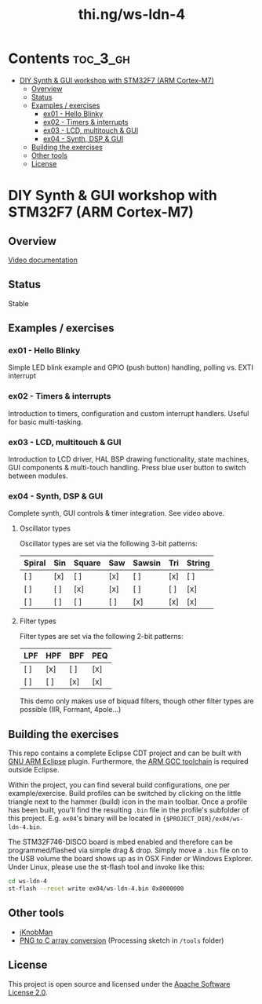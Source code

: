 #+TITLE: thi.ng/ws-ldn-4

[[./assets/ws-ldn-4-synth.jpg]]

* Contents                                                         :toc_3_gh:
 - [[#diy-synth--gui-workshop-with-stm32f7-arm-cortex-m7][DIY Synth & GUI workshop with STM32F7 (ARM Cortex-M7)]]
     - [[#overview][Overview]]
     - [[#status][Status]]
     - [[#examples--exercises][Examples / exercises]]
         - [[#ex01---hello-blinky][ex01 - Hello Blinky]]
         - [[#ex02---timers--interrupts][ex02 - Timers & interrupts]]
         - [[#ex03---lcd-multitouch--gui][ex03 - LCD, multitouch & GUI]]
         - [[#ex04---synth-dsp--gui][ex04 - Synth, DSP & GUI]]
     - [[#building-the-exercises][Building the exercises]]
     - [[#other-tools][Other tools]]
     - [[#license][License]]

* DIY Synth & GUI workshop with STM32F7 (ARM Cortex-M7)

** Overview

[[https://www.youtube.com/watch?v=3lL-ZxyrHiE][Video documentation]]

** Status

Stable

** Examples / exercises

*** ex01 - Hello Blinky

Simple LED blink example and GPIO (push button) handling, polling vs.
EXTI interrupt

*** ex02 - Timers & interrupts

Introduction to timers, configuration and custom interrupt handlers.
Useful for basic multi-tasking.

*** ex03 - LCD, multitouch & GUI

Introduction to LCD driver, HAL BSP drawing functionality, state
machines, GUI components & multi-touch handling. Press blue user
button to switch between modules.

*** ex04 - Synth, DSP & GUI

Complete synth, GUI controls & timer integration. See video above.

**** Oscillator types

Oscillator types are set via the following 3-bit patterns:

| *Spiral* | *Sin* | *Square* | *Saw* | *Sawsin* | *Tri* | *String* |
|----------+-------+----------+-------+----------+-------+----------|
| [ ]      | [x]   | [ ]      | [x]   | [ ]      | [x]   | [ ]      |
| [ ]      | [ ]   | [x]      | [x]   | [ ]      | [ ]   | [x]      |
| [ ]      | [ ]   | [ ]      | [ ]   | [x]      | [x]   | [x]      |

**** Filter types

Filter types are set via the following 2-bit patterns:

| *LPF* | *HPF* | *BPF* | *PEQ* |
|-------+-------+-------+-------|
| [ ]   | [x]   | [ ]   | [x]   |
| [ ]   | [ ]   | [x]   | [x]   |

This demo only makes use of biquad filters, though other filter types
are possible (IIR, Formant, 4pole...)

** Building the exercises

This repo contains a complete Eclipse CDT project and can be built
with [[http://gnuarmeclipse.github.io][GNU ARM Eclipse]] plugin. Furthermore, the [[https://launchpad.net/gcc-arm-embedded][ARM GCC toolchain]] is
required outside Eclipse.

Within the project, you can find several build configurations, one per
example/exercise. Build profiles can be switched by clicking on the
little triangle next to the hammer (build) icon in the main toolbar.
Once a profile has been built, you'll find the resulting =.bin= file
in the profile's subfolder of this project. E.g. =ex04='s binary will
be located in ={$PROJECT_DIR}/ex04/ws-ldn-4.bin=.

The STM32F746-DISCO board is mbed enabled and therefore can be
programmed/flashed via simple drag & drop. Simply move a =.bin= file
on to the USB volume the board shows up as in OSX Finder or Windows
Explorer. Under Linux, please use the st-flash tool and invoke like this:

#+BEGIN_SRC bash
cd ws-ldn-4
st-flash --reset write ex04/ws-ldn-4.bin 0x8000000
#+END_SRC

** Other tools

- [[http://www.g200kg.com/en/software/knobman.html][jKnobMan]]
- [[./tools/RawImage/RawImage.pde][PNG to C array conversion]] (Processing sketch in =/tools= folder)

** License

This project is open source and licensed under the [[http://www.apache.org/licenses/LICENSE-2.0][Apache Software License 2.0]].
